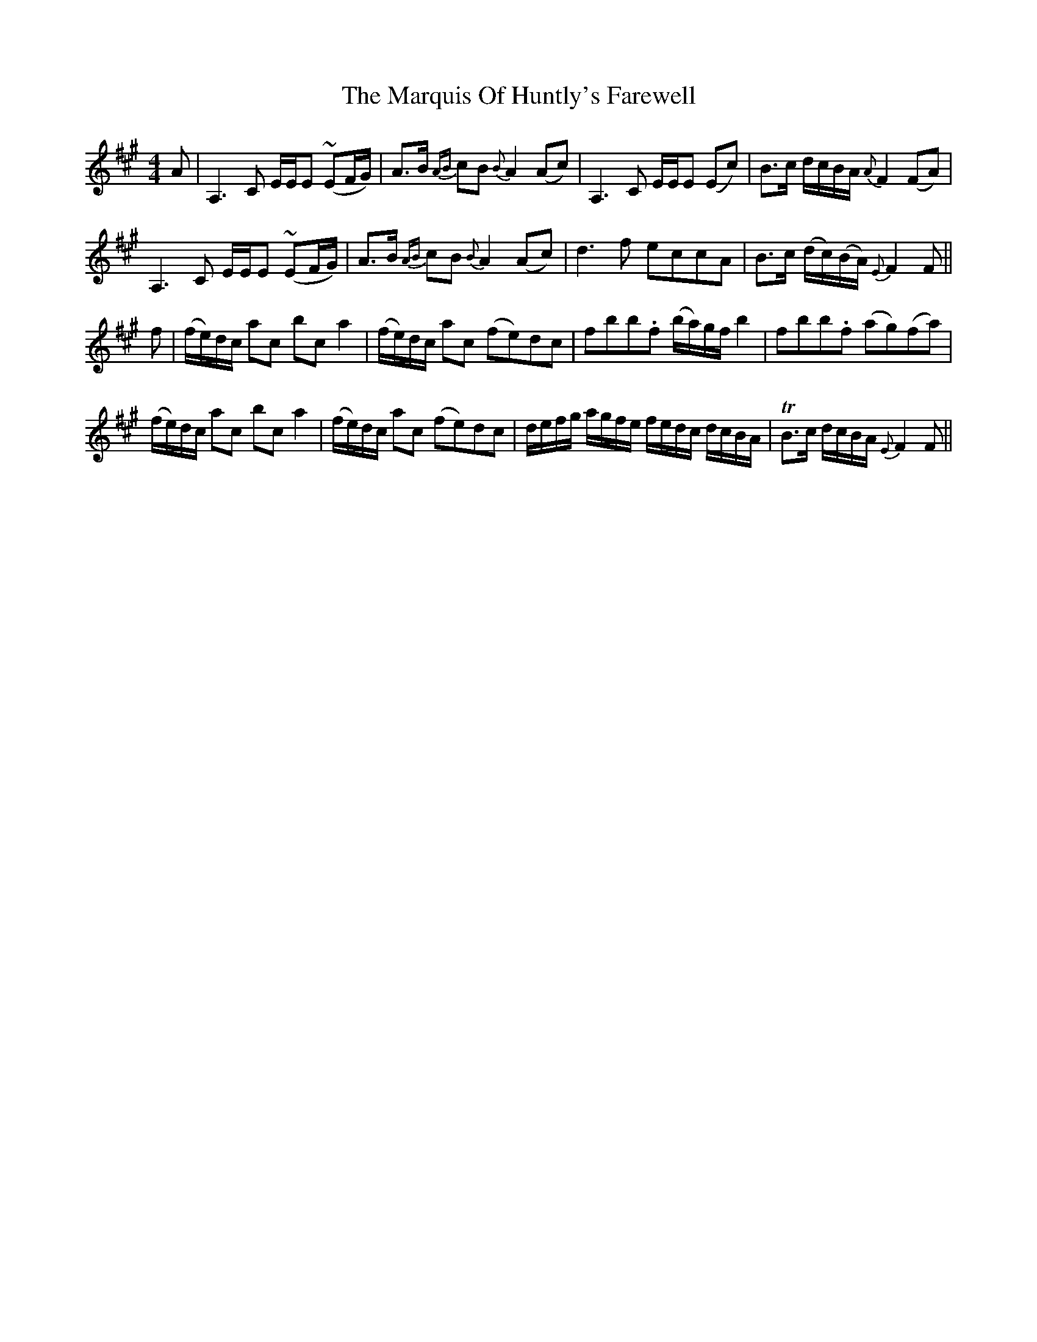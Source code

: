 X: 25600
T: Marquis Of Huntly's Farewell, The
R: strathspey
M: 4/4
K: Amajor
A|A,3C E/E/E (~EF/G/)|A>B {AB}cB {B}A2 (Ac)|A,3C E/E/E (Ec)|B>c d/c/B/A/ {A}F2 (FA)|
A,3C E/E/E (~EF/G/)|A>B {AB}cB {B}A2 (Ac)|d3 f eccA|B>c (d/c/)(B/A/) {E}F2 F||
f|(f/e/)d/c/ ac bc a2|(f/e/)d/c/ ac (fe)dc|fbb.f (b/a/)g/f/ b2|fbb.f (ag)(fa)|
(f/e/)d/c/ ac bc a2|(f/e/)d/c/ ac (fe)dc|d/e/f/g/ a/g/f/e/ f/e/d/c/ d/c/B/A/|TB>c d/c/B/A/ {E}F2 F||

